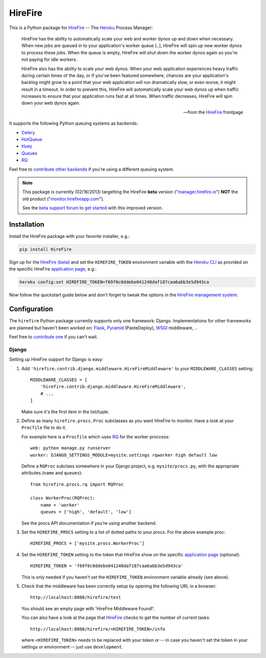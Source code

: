 HireFire
========

This is a Python package for HireFire_ -- The Heroku_ Process Manager:

.. epigraph::

  HireFire has the ability to automatically scale your web and worker
  dynos up and down when necessary. When new jobs are queued in to your
  application's worker queue [..], HireFire will spin up new worker
  dynos to process these jobs. When the queue is empty, HireFire will
  shut down the worker dynos again so you're not paying for idle
  workers.

  HireFire also has the ability to scale your web dynos. When your web
  application experiences heavy traffic during certain times of the day,
  or if you've been featured somewhere, chances are your application's
  backlog might grow to a point that your web application will run
  dramatically slow, or even worse, it might result in a timeout. In
  order to prevent this, HireFire will automatically scale your web
  dynos up when traffic increases to ensure that your application runs
  fast at all times. When traffic decreases, HireFire will spin down
  your web dynos again.

  -- from the HireFire_ frontpage

It supports the following Python queuing systems as backends:

* Celery_
* HotQueue_
* Huey_
* Queues_
* RQ_

Feel free to `contribute other backends`_ if you're using a different
queuing system.

.. _HireFire: http://hirefire.io/
.. _Heroku: http://www.heroku.com/
.. _Celery: http://celeryproject.com/
.. _HotQueue: http://richardhenry.github.com/hotqueue/
.. _Huey: http://huey.readthedocs.org/
.. _Queues: http://queues.googlecode.com/
.. _RQ: http://python-rq.org/
.. _`contribute other backends`: https://github.com/jezdez/hirefire/

.. note::

  This package is currently (02/16/2013) targetting the HireFire
  **beta** version ("`manager.hirefire.io`_") **NOT** the old product
  ("`monitor.hirefireapp.com`_").

  See the `beta support forum`_ to `get started`_ with this improved
  version.

  .. _`beta support forum`: http://hirefireapp.tenderapp.com/kb/beta/credit-card-support
  .. _`get started`: http://support.hirefire.io/kb/beta/getting-started-migrating-adding-applications
  .. _`manager.hirefire.io`: http://manager.hirefire.io/
  .. _`monitor.hirefireapp.com`: https://monitor.hirefireapp.com/

Installation
------------

Install the HireFire package with your favorite installer, e.g.:

.. code-block:: bash

  pip install HireFire

Sign up for the `HireFire (beta)`_ and set the ``HIREFIRE_TOKEN``
environment variable with the `Heroku CLI`_ as provided on the
specific HireFire `application page`_, e.g.:

.. code-block:: bash

  heroku config:set HIREFIRE_TOKEN=f69f0c0ddebe041248daf187caa6abb3e5d943ca

Now follow the quickstart guide below and don't forget to tweak the
options in the `HireFire management system`_.

.. _`Heroku CLI`: https://devcenter.heroku.com/articles/heroku-command
.. _`HireFire (beta)`: https://manager.hirefire.io/
.. _`HireFire management system`: https://manager.hirefire.io/

Configuration
-------------

The ``hirefire`` Python package currently supports only one framework:
Django. Implementations for other frameworks are planned but haven't been
worked on: Flask_, Pyramid_ (PasteDeploy), WSGI_ middleware, ..

Feel free to `contribute one`_ if you can't wait.

.. _`contribute one`: https://github.com/jezdez/hirefire/
.. _flask: http://flask.pocoo.org/
.. _Pyramid: http://www.pylonsproject.org/
.. _WSGI: http://www.python.org/dev/peps/pep-3333/

Django
^^^^^^

Setting up HireFire support for Django is easy:

#. Add ``'hirefire.contrib.django.middleware.HireFireMiddleware'`` to your
   ``MIDDLEWARE_CLASSES`` setting::

     MIDDLEWARE_CLASSES = [
         'hirefire.contrib.django.middleware.HireFireMiddleware',
         # ...
     ]

   Make sure it's the first item in the list/tuple.

#. Define as many ``hirefire.procs.Proc`` subclasses as you want HireFire
   to monitor. Have a look at your ``Procfile`` file to do it.

   For example here is a ``Procfile`` which uses RQ_ for the worker proccess::

     web: python manage.py runserver
     worker: DJANGO_SETTINGS_MODULE=mysite.settings rqworker high default low

   Define a ``RQProc`` subclass somewhere in your Django project,
   e.g. ``mysite/procs.py``, with the appropriate attributes (``name``
   and ``queues``)::

     from hirefire.procs.rq import RQProc
 
     class WorkerProc(RQProc):
         name = 'worker'
         queues = ['high', 'default', 'low']

   See the procs API documentation if you're using another backend.

#. Set the ``HIREFIRE_PROCS`` setting to a list of dotted paths to your
   procs. For the above example proc::

     HIREFIRE_PROCS = ['mysite.procs.WorkerProc']

#. Set the ``HIREFIRE_TOKEN`` setting to the token that HireFire
   show on the specific `application page`_ (optional)::

     HIREFIRE_TOKEN = 'f69f0c0ddebe041248daf187caa6abb3e5d943ca'

   This is only needed if you haven't set the ``HIREFIRE_TOKEN``
   environment variable already (see above).

   .. _`application page`: https://manager.hirefire.io/applications

#. Check that the middleware has been correctly setup by opening the
   following URL in a browser::
   
     http://localhost:8000/hirefire/test

   You should see an empty page with 'HireFire Middleware Found!'.

   You can also have a look at the page that HireFire_ checks to get the
   number of current tasks::

     http://localhost:8000/hirefire/<HIREFIRE_TOKEN>/info

   where ``<HIREFIRE_TOKEN>`` needs to be replaced with your token or
   -- in case you haven't set the token in your settings or environment
   -- just use ``development``.
